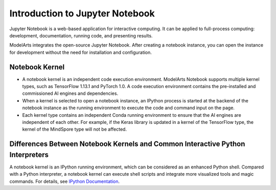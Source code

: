 .. _modelarts_23_0326:

Introduction to Jupyter Notebook
================================

Jupyter Notebook is a web-based application for interactive computing. It can be applied to full-process computing: development, documentation, running code, and presenting results.

ModelArts integrates the open-source Jupyter Notebook. After creating a notebook instance, you can open the instance for development without the need for installation and configuration.

Notebook Kernel
---------------

-  A notebook kernel is an independent code execution environment. ModelArts Notebook supports multiple kernel types, such as TensorFlow 1.13.1 and PyTorch 1.0. A code execution environment contains the pre-installed and commissioned AI engines and dependencies.
-  When a kernel is selected to open a notebook instance, an IPython process is started at the backend of the notebook instance as the running environment to execute the code and command input on the page.
-  Each kernel type contains an independent Conda running environment to ensure that the AI engines are independent of each other. For example, if the Keras library is updated in a kernel of the TensorFlow type, the kernel of the MindSpore type will not be affected.

Differences Between Notebook Kernels and Common Interactive Python Interpreters
-------------------------------------------------------------------------------

A notebook kernel is an IPython running environment, which can be considered as an enhanced Python shell. Compared with a Python interpreter, a notebook kernel can execute shell scripts and integrate more visualized tools and magic commands. For details, see `IPython Documentation <https://ipython.readthedocs.io/>`__.
